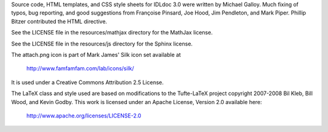 Source code, HTML templates, and CSS style sheets for IDLdoc 3.0 were written
by Michael Galloy. Much fixing of typos, bug reporting, and good suggestions
from Françoise Pinsard, Joe Hood, Jim Pendleton, and Mark Piper. Phillip Bitzer
contributed the HTML directive.

See the LICENSE file in the resources/mathjax directory for the MathJax
license.

See the LICENSE file in the resources/js directory for the Sphinx license.

The attach.png icon is part of Mark James' Silk icon set available at

  http://www.famfamfam.com/lab/icons/silk/

It is used under a Creative Commons Attribution 2.5 License.

The LaTeX class and style used are based on modifications to the Tufte-LaTeX
project copyright 2007-2008 Bil Kleb, Bill Wood, and Kevin Godby. This work is
licensed under an Apache License, Version 2.0 available here:

  http://www.apache.org/licenses/LICENSE-2.0
